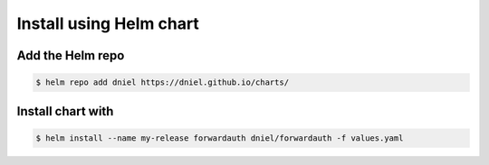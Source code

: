 Install using Helm chart
========================

.. note::




Add the Helm repo
-----------------

.. code-block:: shell-session

   $ helm repo add dniel https://dniel.github.io/charts/

Install chart with
------------------

.. code-block:: shell-session

   $ helm install --name my-release forwardauth dniel/forwardauth -f values.yaml
